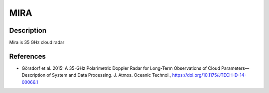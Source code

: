 MIRA
===============

Description
-----------
Mira is 35 GHz cloud radar



References
-----------

-  Görsdorf et al. 2015: 
   A 35-GHz Polarimetric Doppler Radar for Long-Term Observations of Cloud Parameters—Description of System and Data Processing. 
   J. Atmos. Oceanic Technol., https://doi.org/10.1175/JTECH-D-14-00066.1
